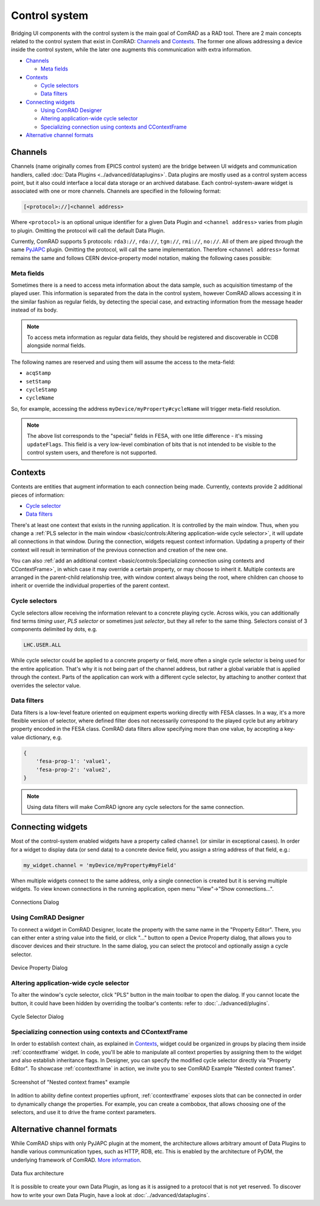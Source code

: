 Control system
==============

Bridging UI components with the control system is the main goal of ComRAD as a RAD tool. There are 2 main concepts
related to the control system that exist in ComRAD: `Channels`_ and `Contexts`_. The former one allows addressing a
device inside the control system, while the later one augments this communication with extra information.

- `Channels`_

  * `Meta fields`_

- `Contexts`_

  * `Cycle selectors`_
  * `Data filters`_

- `Connecting widgets`_

  * `Using ComRAD Designer`_
  * `Altering application-wide cycle selector`_
  * `Specializing connection using contexts and CContextFrame`_

- `Alternative channel formats`_

Channels
--------

Channels (name originally comes from EPICS control system) are the bridge between UI widgets and communication
handlers, called :doc:`Data Plugins <../advanced/dataplugins>`. Data plugins are mostly used as a control
system access point, but it also could interface a local data storage or an archived database. Each
control-system-aware widget is associated with one or more channels. Channels are specified in the following format:

.. code-block::

   [<protocol>://]<channel address>

Where ``<protocol>`` is an optional unique identifier for a given Data Plugin and ``<channel address>`` varies from
plugin to plugin. Omitting the protocol will call the default Data Plugin.

Currently, ComRAD supports 5 protocols: ``rda3://``, ``rda://``, ``tgm://``, ``rmi://``, ``no://``. All of them are
piped through the same `PyJAPC <https://acc-py.web.cern.ch/gitlab/scripting-tools/pyjapc/docs/stable/>`__ plugin.
Omitting the protocol, will call the same implementation. Therefore ``<channel address>`` format remains the same and
follows CERN device-property model notation, making the following cases possible:

.. code-block::
   :linenos:

   device/property
   device/property#field
   protocol:///device/property
   protocol:///device/property#field
   protocol://service/device/property
   protocol://service/device/property#field


Meta fields
^^^^^^^^^^^

Sometimes there is a need to access meta information about the data sample, such as acquisition timestamp of the
played user. This information is separated from the data in the control system, however ComRAD allows
accessing it in the similar fashion as regular fields, by detecting the special case, and extracting information from
the message header instead of its body.

.. note:: To access meta information as regular data fields, they should be registered and discoverable in CCDB
          alongside normal fields.

The following names are reserved and using them will assume the access to the meta-field:

- ``acqStamp``
- ``setStamp``
- ``cycleStamp``
- ``cycleName``

So, for example, accessing the address ``myDevice/myProperty#cycleName`` will trigger meta-field resolution.

.. note:: The above list corresponds to the "special" fields in FESA, with one little difference - it's missing
          ``updateFlags``. This field is a very low-level combination of bits that is not intended to be visible
          to the control system users, and therefore is not supported.


Contexts
--------

Contexts are entities that augment information to each connection being made. Currently, contexts provide 2 additional
pieces of information:

- `Cycle selector <Cycle selectors>`_
- `Data filters`_

There's at least one context that exists in the running application. It is controlled by the main window. Thus, when
you change a :ref:`PLS selector in the main window <basic/controls:Altering application-wide cycle selector>`, it will
update all connections in that window. During the connection, widgets request context information. Updating a property
of their context will result in termination of the previous connection and creation of the new one.

You can also :ref:`add an additional context <basic/controls:Specializing connection using contexts and CContextFrame>`,
in which case it may override a certain property, or may choose to inherit it. Multiple contexts are arranged in the
parent-child relationship tree, with window context always being the root, where children can choose to inherit or
override the individual properties of the parent context.

.. graphviz::
   :align: center
   :caption: Example of the application with multiple contexts
   :alt: Example of the application with multiple contexts

   digraph {
     node [shape=box style=filled];
     window [label=<<b>Window context</b><br/>selector: SPS.USER.ALL>]
     ctx1 [label=<<b>Context 1</b><br/>selector: SPS.USER.MD1>]
     ctx2 [label=<<b>Context 2</b><br/>selector: SPS.USER.MD2>]
     ctx3 [label=<<b>Context 3</b><br/>selector: <font color="firebrick">inherited</font>>]
     w0 [label=<<b>Widget 0</b><br/>using: SPS.USER.ALL> fillcolor=bisque]
     w1 [label=<<b>Widget 1</b><br/>using: SPS.USER.MD1> fillcolor=bisque]
     w3 [label=<<b>Widget 3</b><br/>using: SPS.USER.MD2> fillcolor=bisque]
     window -> w0;
     window -> ctx1;
     window -> ctx2;
     ctx1 -> w1;
     ctx2 -> ctx3;
     ctx3 -> w3;
   }


Cycle selectors
^^^^^^^^^^^^^^^

Cycle selectors allow receiving the information relevant to a concrete playing cycle. Across wikis, you can
additionally find terms *timing user*, *PLS selector* or sometimes just *selector*, but they all refer to the
same thing. Selectors consist of 3 components delimited by dots, e.g.

.. code-block::

   LHC.USER.ALL

While cycle selector could be applied to a concrete property or field, more often a single cycle selector is being
used for the entire application. That's why it is not being part of the channel address, but rather a global variable
that is applied through the context. Parts of the application can work with a different cycle selector, by attaching
to another context that overrides the selector value.


Data filters
^^^^^^^^^^^^

Data filters is a low-level feature oriented on equipment experts working directly with FESA classes. In a way,
it's a more flexible version of selector, where defined filter does not necessarily correspond to the played cycle
but any arbitrary property encoded in the FESA class. ComRAD data filters allow specifying more than one value,
by accepting a key-value dictionary, e.g.

.. code-block:: python

   {
       'fesa-prop-1': 'value1',
       'fesa-prop-2': 'value2',
   }

.. note:: Using data filters will make ComRAD ignore any cycle selectors for the same connection.


Connecting widgets
------------------

Most of the control-system enabled widgets have a property called ``channel`` (or similar in exceptional cases).
In order for a widget to display data (or send data) to a concrete device field, you assign a string address
of that field, e.g.:

.. code-block:: python

   my_widget.channel = 'myDevice/myProperty#myField'

When multiple widgets connect to the same address, only a single connection is created but it is serving multiple
widgets. To view known connections in the running application, open menu "View"->"Show connections...".

.. figure:: ../img/conn_dialog.png
   :align: center
   :alt: Connections Dialog

   Connections Dialog


Using ComRAD Designer
^^^^^^^^^^^^^^^^^^^^^

To connect a widget in ComRAD Designer, locate the property with the same name in the "Property Editor". There,
you can either enter a string value into the field, or click "..." button to open a Device Property dialog,
that allows you to discover devices and their structure. In the same dialog, you can select the protocol and
optionally assign a cycle selector.

.. figure:: ../img/device_selector_from_prop.png
   :align: center
   :alt: Device Property Dialog

   Device Property Dialog


Altering application-wide cycle selector
^^^^^^^^^^^^^^^^^^^^^^^^^^^^^^^^^^^^^^^^

To alter the window's cycle selector, click "PLS" button in the main toolbar to open the dialog.
If you cannot locate the button, it could have been hidden by overriding the toolbar's contents: refer to
:doc:`../advanced/plugins`.

.. figure:: ../img/pls_dialog.png
   :align: center
   :alt: Cycle Selector Dialog

   Cycle Selector Dialog


Specializing connection using contexts and CContextFrame
^^^^^^^^^^^^^^^^^^^^^^^^^^^^^^^^^^^^^^^^^^^^^^^^^^^^^^^^

In order to establish context chain, as explained in `Contexts`_, widget could be organized in groups
by placing them inside :ref:`ccontextframe` widget. In code, you'll be able to manipulate
all context properties by assigning them to the widget and also establish inheritance flags. In Designer,
you can specify the modified cycle selector directly via "Property Editor". To showcase
:ref:`ccontextframe` in action, we invite you to see ComRAD Example "Nested context frames".


.. figure:: ../img/nested_context_frames.png
   :align: center
   :alt: Screenshot of "Nested context frames" example

   Screenshot of "Nested context frames" example

In adition to ability define context properties upfront, :ref:`ccontextframe` exposes slots
that can be connected in order to dynamically change the properties. For example, you can create a combobox,
that allows choosing one of the selectors, and use it to drive the frame context parameters.


Alternative channel formats
---------------------------

While ComRAD ships with only PyJAPC plugin at the moment, the architecture allows arbitrary amount of
Data Plugins to handle various communication types, such as HTTP, RDB, etc. This is enabled by the
architecture of PyDM, the underlying framework of ComRAD.
`More information <https://slaclab.github.io/pydm-tutorial/intro/data_arch.html>`__.

.. figure:: https://slaclab.github.io/pydm-tutorial/_images/architecture.png
   :align: center
   :alt: Data flux architecture

   Data flux architecture

It is possible to create your own Data Plugin, as long as it is assigned to a protocol that is not yet
reserved. To discover how to write your own Data Plugin, have a look at
:doc:`../advanced/dataplugins`.
